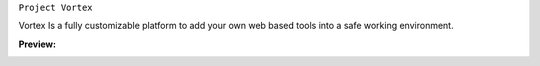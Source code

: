 ``Project Vortex``

.. image:: https://img.shields.io/badge/Website-Online-green?logo=Internet-Explorer
.. image:: https://img.shields.io/badge/HTML-V.%205-orange?logo=HTML5
.. image:: https://img.shields.io/badge/CSS-V.3-blue?logo=CSS3

Vortex Is a fully customizable platform to add your own web based tools into a safe working environment. 

**Preview:**

.. image:: https://raw.githubusercontent.com/puntillol59/Vortex/master/screenshots/Screenshot%20from%202020-09-06%2016-32-42.png
